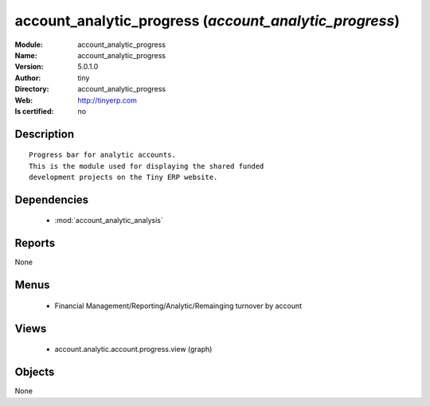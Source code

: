 
.. module:: account_analytic_progress
    :synopsis: account_analytic_progress 
    :noindex:
.. 

.. raw:: html

    <link rel="stylesheet" href="../_static/hide_objects_in_sidebar.css" type="text/css" />

    <style>
      div.body p#module-account_analytic_progress {
        display: none;
      }
    </style>

account_analytic_progress (*account_analytic_progress*)
=======================================================
:Module: account_analytic_progress
:Name: account_analytic_progress
:Version: 5.0.1.0
:Author: tiny
:Directory: account_analytic_progress
:Web: http://tinyerp.com
:Is certified: no

Description
-----------

::

  Progress bar for analytic accounts.
  This is the module used for displaying the shared funded
  development projects on the Tiny ERP website.

Dependencies
------------

 * :mod:`account_analytic_analysis`

Reports
-------

None


Menus
-------

 * Financial Management/Reporting/Analytic/Remainging turnover by account

Views
-----

 * account.analytic.account.progress.view (graph)


Objects
-------

None

